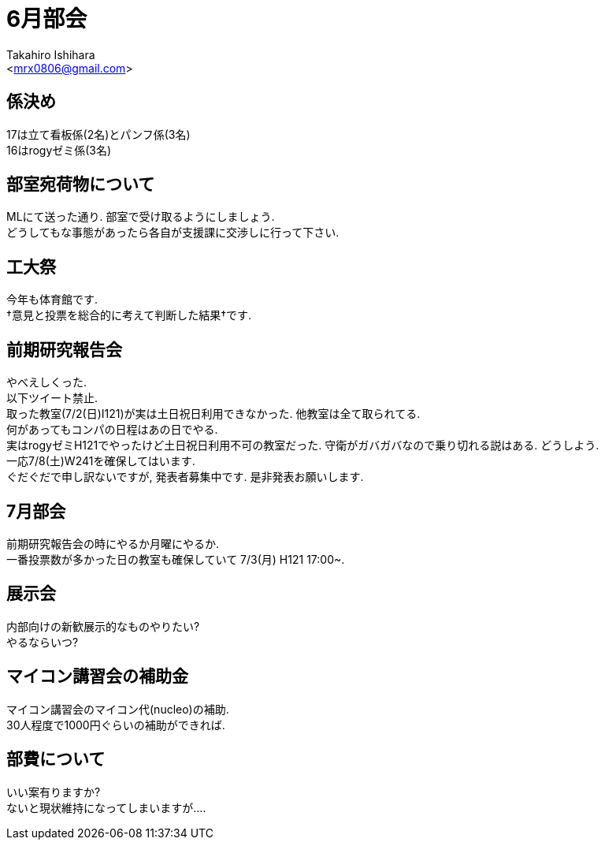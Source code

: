 ﻿:source-highlighter: coderay
//ソースコードのハイライトを有効化
:icons: font
//NOTEなどのアイコンを有効化

= 6月部会
:Author:    Takahiro Ishihara
:Email:     <mrx0806@gmail.com>
:Date:      2017/6/19
:Revision:  1.0

== 係決め
17は立て看板係(2名)とパンフ係(3名) +
16はrogyゼミ係(3名) +

== 部室宛荷物について
MLにて送った通り. 部室で受け取るようにしましょう. +
どうしてもな事態があったら各自が支援課に交渉しに行って下さい. +

== 工大祭
今年も体育館です. +
†意見と投票を総合的に考えて判断した結果†です. +

== 前期研究報告会
やべえしくった. +
以下ツイート禁止. +
取った教室(7/2(日)I121)が実は土日祝日利用できなかった. 他教室は全て取られてる. +
何があってもコンパの日程はあの日でやる. +
実はrogyゼミH121でやったけど土日祝日利用不可の教室だった. 守衛がガバガバなので乗り切れる説はある.
どうしよう. +
一応7/8(土)W241を確保してはいます. +
ぐだぐだで申し訳ないですが, 発表者募集中です. 是非発表お願いします. +

== 7月部会
前期研究報告会の時にやるか月曜にやるか. +
一番投票数が多かった日の教室も確保していて 7/3(月) H121 17:00~. +

== 展示会
内部向けの新歓展示的なものやりたい? +
やるならいつ? +

== マイコン講習会の補助金
マイコン講習会のマイコン代(nucleo)の補助. +
30人程度で1000円ぐらいの補助ができれば. +

== 部費について
いい案有りますか? +
ないと現状維持になってしまいますが…. +
